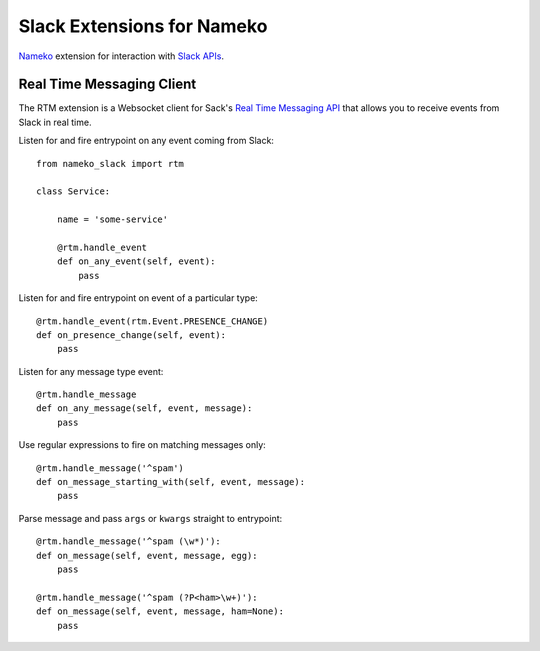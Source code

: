 ===========================
Slack Extensions for Nameko
===========================

`Nameko`_ extension for interaction with `Slack APIs`_.

.. _Nameko: http://nameko.readthedocs.org
.. _Slack APIs: https://api.slack.com


Real Time Messaging Client
==========================

The RTM extension is a Websocket client for Sack's `Real Time Messaging API`_
that allows you to receive events from Slack in real time.

.. _Real Time Messaging API: https://api.slack.com/rtm


Listen for and fire entrypoint on any event coming from Slack::

    from nameko_slack import rtm

    class Service:

        name = 'some-service'

        @rtm.handle_event
        def on_any_event(self, event):
            pass

Listen for and fire entrypoint on event of a particular type::

        @rtm.handle_event(rtm.Event.PRESENCE_CHANGE)
        def on_presence_change(self, event):
            pass

Listen for any message type event::

        @rtm.handle_message
        def on_any_message(self, event, message):
            pass

Use regular expressions to fire on matching messages only::

        @rtm.handle_message('^spam')
        def on_message_starting_with(self, event, message):
            pass

Parse message and pass ``args`` or ``kwargs`` straight to entrypoint::

        @rtm.handle_message('^spam (\w*)'):
        def on_message(self, event, message, egg):
            pass

        @rtm.handle_message('^spam (?P<ham>\w+)'):
        def on_message(self, event, message, ham=None):
            pass
